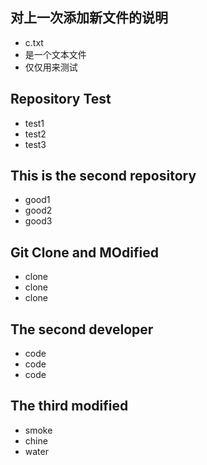 ** 对上一次添加新文件的说明
   - c.txt
   - 是一个文本文件
   - 仅仅用来测试
** Repository Test
   - test1
   - test2
   - test3
** This is the second repository
   - good1
   - good2
   - good3
** Git Clone and MOdified
   - clone
   - clone
   - clone
** The second developer
   - code
   - code
   - code
** The third modified
   - smoke
   - chine
   - water
